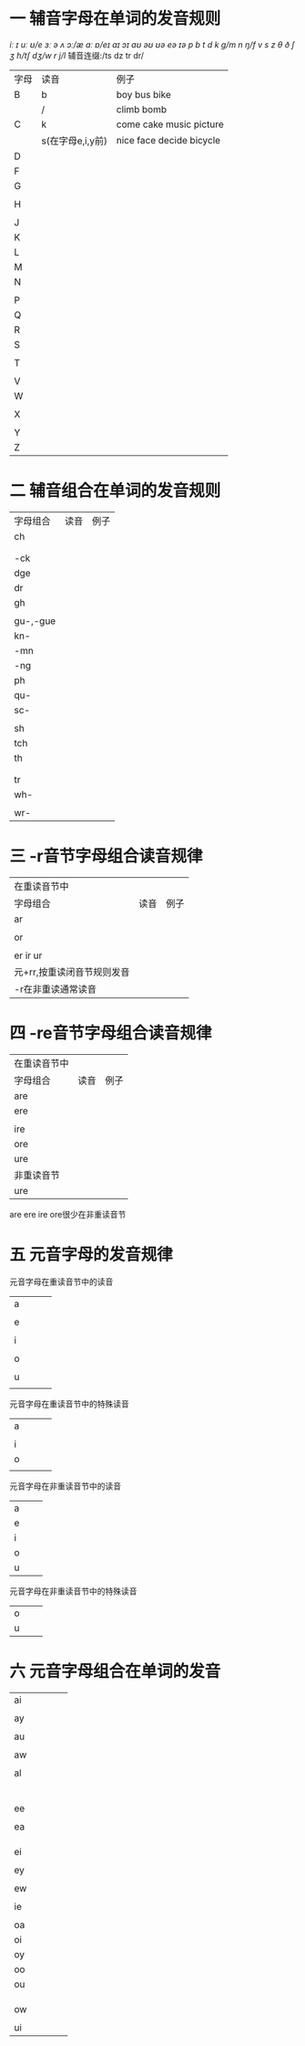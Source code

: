 * 一 辅音字母在单词的发音规则
/iː ɪ uː ʊ/e ɜː ə ʌ ɔː/æ ɑː ɒ/eɪ aɪ ɔɪ aʊ əʊ ʊə eə ɪə/  
/p b t d k g/m n ŋ/f v s z θ ð ʃ ʒ h/tʃ dʒ/w r j/l/
辅音连缀:/ts dz tr dr/         
| 字母 | 读音             | 例子                     |
| B    | b                | boy bus bike             |
|      | /                | climb bomb               |
| C    | k                | come cake music picture  |
|      | s(在字母e,i,y前) | nice face decide bicycle |
| D    |                  |                          |
| F    |                  |                          |
| G    |                  |                          |
|      |                  |                          |
| H    |                  |                          |
|      |                  |                          |
| J    |                  |                          |
| K    |                  |                          |
| L    |                  |                          |
| M    |                  |                          |
| N    |                  |                          |
|      |                  |                          |
| P    |                  |                          |
| Q    |                  |                          |
| R    |                  |                          |
| S    |                  |                          |
|      |                  |                          |
| T    |                  |                          |
|      |                  |                          |
| V    |                  |                          |
| W    |                  |                          |
|      |                  |                          |
| X    |                  |                          |
|      |                  |                          |
| Y    |                  |                          |
| Z    |                  |                          |
* 二 辅音组合在单词的发音规则
| 字母组合 | 读音 | 例子 |
| ch       |      |      |
|          |      |      |
|          |      |      |
| -ck      |      |      |
| dge      |      |      |
| dr       |      |      |
| gh       |      |      |
|          |      |      |
| gu-,-gue |      |      |
| kn-      |      |      |
| -mn      |      |      |
| -ng      |      |      |
| ph       |      |      |
| qu-      |      |      |
| sc-      |      |      |
|          |      |      |
| sh       |      |      |
| tch      |      |      |
| th       |      |      |
|          |      |      |
|          |      |      |
| tr       |      |      |
| wh-      |      |      |
|          |      |      |
|  wr-     |      |      |
* 三 -r音节字母组合读音规律
| 在重读音节中               |      |      |
| 字母组合                   | 读音 | 例子 |
| ar                         |      |      |
|                            |      |      |
| or                         |      |      |
|                            |      |      |
| er ir ur                   |      |      |
| 元+rr,按重读闭音节规则发音 |      |      |
| -r在非重读通常读音         |      |      |
* 四 -re音节字母组合读音规律
| 在重读音节中 |      |      |
| 字母组合     | 读音 | 例子 |
| are          |      |      |
| ere          |      |      |
|              |      |      |
| ire          |      |      |
| ore          |      |      |
| ure          |      |      |
| 非重读音节   |      |      |
| ure          |      |      |
are ere ire ore很少在非重读音节
* 五 元音字母的发音规律
元音字母在重读音节中的读音
| a |   |   |   |
|   |   |   |   |
| e |   |   |   |
|   |   |   |   |
| i |   |   |   |
|   |   |   |   |
| o |   |   |   |
|   |   |   |   |
| u |   |   |   |
|   |   |   |   |
元音字母在重读音节中的特殊读音
| a |   |   |   |
|   |   |   |   |
| i |   |   |   |
| o |   |   |   |
|   |   |   |   |
元音字母在非重读音节中的读音
| a |   |   |
| e |   |   |
| i |   |   |
| o |   |   |
| u |   |   |
元音字母在非重读音节中的特殊读音
| o |   |   |
| u |   |   |
* 六 元音字母组合在单词的发音
| ai |   |   |   |   |
|    |   |   |   |   |
| ay |   |   |   |   |
|    |   |   |   |   |
| au |   |   |   |   |
|    |   |   |   |   |
| aw |   |   |   |   |
|    |   |   |   |   |
| al |   |   |   |   |
|    |   |   |   |   |
|    |   |   |   |   |
|    |   |   |   |   |
|    |   |   |   |   |
|    |   |   |   |   |
|    |   |   |   |   |
| ee |   |   |   |   |
|    |   |   |   |   |
| ea |   |   |   |   |
|    |   |   |   |   |
|    |   |   |   |   |
|    |   |   |   |   |
| ei |   |   |   |   |
|    |   |   |   |   |
| ey |   |   |   |   |
|    |   |   |   |   |
| ew |   |   |   |   |
|    |   |   |   |   |
| ie |   |   |   |   |
|    |   |   |   |   |
| oa |   |   |   |   |
| oi |   |   |   |   |
| oy |   |   |   |   |
| oo |   |   |   |   |
| ou |   |   |   |   |
|    |   |   |   |   |
|    |   |   |   |   |
|    |   |   |   |   |
| ow |   |   |   |   |
|    |   |   |   |   |
| ui |   |   |   |   |
